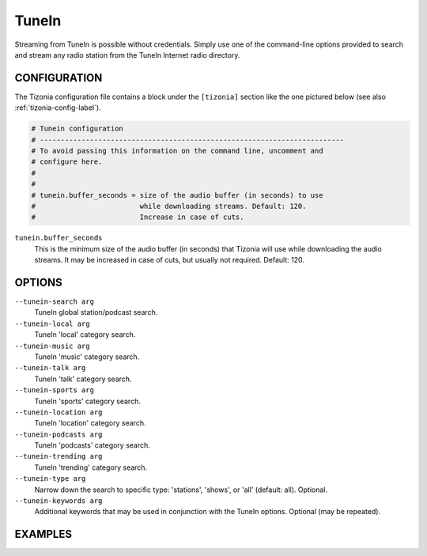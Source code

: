 TuneIn
======

Streaming from TuneIn is possible without credentials. Simply use one of the
command-line options provided to search and stream any radio station from the
TuneIn Internet radio directory.

CONFIGURATION
-------------

The Tizonia configuration file contains a block under the ``[tizonia]`` section
like the one pictured below (see also :ref:`tizonia-config-label`).

.. code-block:: bash

   # Tunein configuration
   # -------------------------------------------------------------------------
   # To avoid passing this information on the command line, uncomment and
   # configure here.
   #
   #
   # tunein.buffer_seconds = size of the audio buffer (in seconds) to use
   #                         while downloading streams. Default: 120.
   #                         Increase in case of cuts.

``tunein.buffer_seconds``
  This is the minimum size of the audio buffer (in seconds) that Tizonia will
  use while downloading the audio streams. It may be increased in case of
  cuts, but usually not required. Default: 120.

OPTIONS
-------

``--tunein-search arg``
    TuneIn global station/podcast search.

``--tunein-local arg``
    TuneIn 'local' category search.

``--tunein-music arg``
    TuneIn 'music' category search.

``--tunein-talk arg``
    TuneIn 'talk' category search.

``--tunein-sports arg``
    TuneIn 'sports' category search.

``--tunein-location arg``
    TuneIn 'location' category search.

``--tunein-podcasts arg``
    TuneIn 'podcasts' category search.

``--tunein-trending arg``
    TuneIn 'trending' category search.

``--tunein-type arg``
    Narrow down the search to specific type: 'stations', 'shows', or 'all' (default: all). Optional.

``--tunein-keywords arg``
    Additional keywords that may be used in conjunction with the TuneIn options. Optional (may be repeated).


EXAMPLES
--------

.. code-block:: bash
